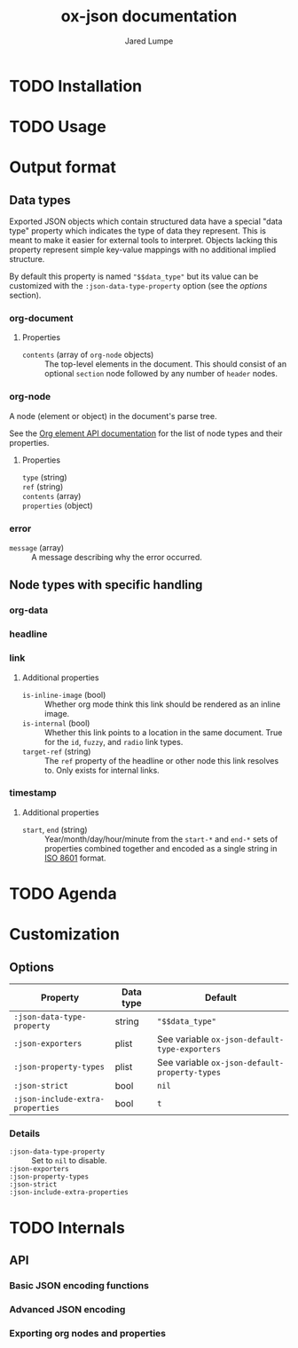 #+title: ox-json documentation
#+author: Jared Lumpe


* TODO Installation

* TODO Usage

* Output format

** Data types

Exported JSON objects which contain structured data have a special "data type" property which
indicates the type of data they represent. This is meant to make it easier for external tools to
interpret. Objects lacking this property represent simple key-value mappings with no additional
implied structure.

By default this property is named ~"$$data_type"~ but its value can be
customized with the =:json-data-type-property= option (see the [[*Options][options]] section).

*** org-document
**** Properties
- =contents= (array of =org-node= objects) :: The top-level elements in the document. This should
     consist of an optional =section= node followed by any number of =header= nodes.

*** org-node
A node (element or object) in the document's parse tree.

See the [[https://orgmode.org/worg/dev/org-element-api.html][Org element API documentation]] for the list of node types and their properties.

**** Properties
- =type= (string) ::
- =ref= (string) ::
- =contents= (array) ::
- =properties= (object) ::

*** error
- =message= (array) :: A message describing why the error occurred.


** Node types with specific handling
*** org-data
*** headline
*** link
**** Additional properties
- =is-inline-image= (bool) :: Whether org mode think this link should be rendered as an inline
  image.
- =is-internal= (bool) :: Whether this link points to a location in the same document. True for the
     =id=, =fuzzy=, and =radio= link  types.
- =target-ref= (string) :: The =ref= property of the headline or other node this link resolves
  to. Only exists for internal links.
*** timestamp
**** Additional properties
- =start=, =end= (string) :: Year/month/day/hour/minute from the =start-*= and =end-*= sets of
  properties combined together and encoded as a single string in
  [[https://www.w3.org/TR/NOTE-datetime][ISO 8601]] format.

* TODO Agenda

* Customization
** Options

| Property                         | Data type | Default                                        |
|----------------------------------+-----------+------------------------------------------------|
| =:json-data-type-property=       | string    | ~"$$data_type"~                                |
| =:json-exporters=                | plist     | See variable ~ox-json-default-type-exporters~ |
| =:json-property-types=           | plist     | See variable ~ox-json-default-property-types~ |
| =:json-strict=                   | bool      | ~nil~                                          |
| =:json-include-extra-properties= | bool      | ~t~                                            |

*** Details
- =:json-data-type-property= ::
  Set to ~nil~ to disable.
- =:json-exporters= ::
- =:json-property-types= ::
- =:json-strict= ::
- =:json-include-extra-properties= ::

* TODO Internals
** API
*** Basic JSON encoding functions
*** Advanced JSON encoding
*** Exporting org nodes and properties
